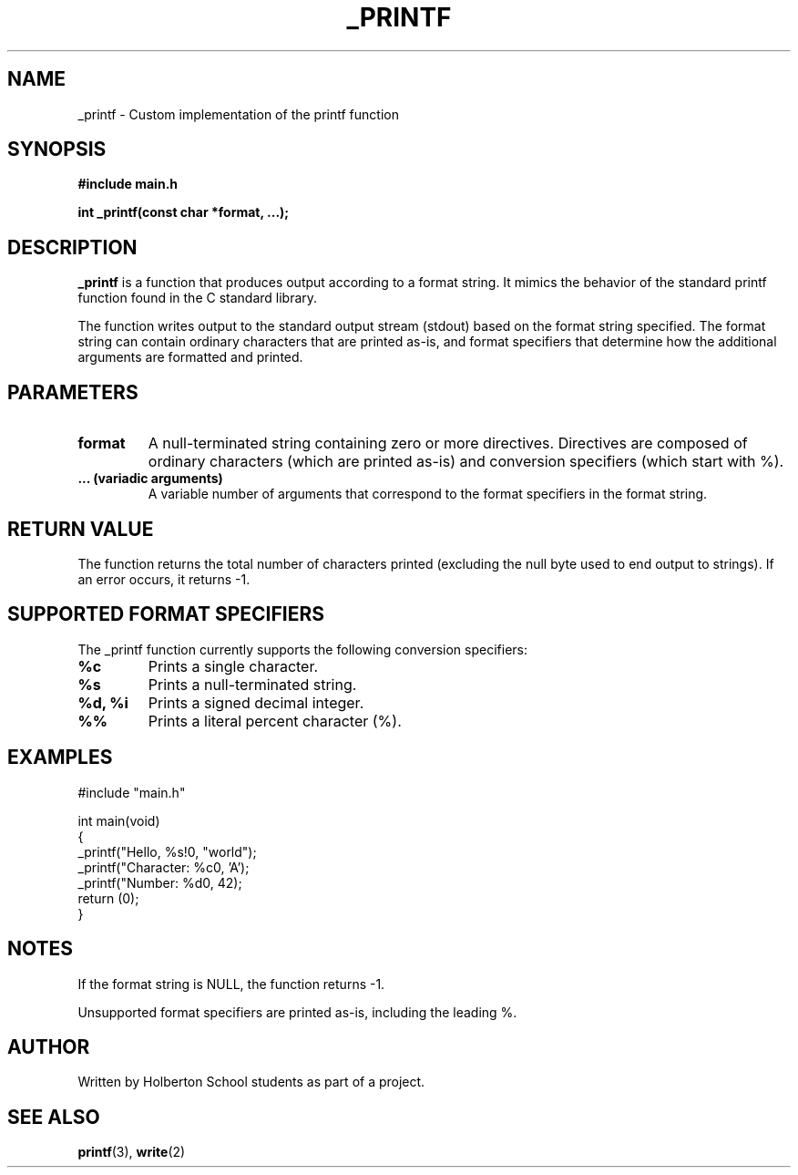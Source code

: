 .TH _PRINTF 1 "March 2025" "1.0" "Custom Print Function"

.SH NAME
_printf - Custom implementation of the printf function

.SH SYNOPSIS
.B #include "main.h"

.B int _printf(const char *format, ...);

.SH DESCRIPTION
.B _printf
is a function that produces output according to a format string. It mimics the behavior of the standard printf function found in the C standard library.

.PP
The function writes output to the standard output stream (stdout) based on the format string specified. The format string can contain ordinary characters that are printed as-is, and format specifiers that determine how the additional arguments are formatted and printed.

.SH PARAMETERS
.TP
.B format
A null-terminated string containing zero or more directives. Directives are composed of ordinary characters (which are printed as-is) and conversion specifiers (which start with %).

.TP
.B ... (variadic arguments)
A variable number of arguments that correspond to the format specifiers in the format string.

.SH RETURN VALUE
The function returns the total number of characters printed (excluding the null byte used to end output to strings). If an error occurs, it returns -1.

.SH SUPPORTED FORMAT SPECIFIERS
The _printf function currently supports the following conversion specifiers:
.TP
.B %c
Prints a single character.
.TP
.B %s
Prints a null-terminated string.
.TP
.B %d, %i
Prints a signed decimal integer.
.TP
.B %%
Prints a literal percent character (%).

.SH EXAMPLES
.nf
#include "main.h"

int main(void)
{
_printf("Hello, %s!\n", "world");
_printf("Character: %c\n", 'A');
_printf("Number: %d\n", 42);
return (0);
}
.fi

.SH NOTES

If the format string is NULL, the function returns -1.

Unsupported format specifiers are printed as-is, including the leading %.

.SH AUTHOR
Written by Holberton School students as part of a project.

.SH SEE ALSO
.BR printf (3),
.BR write (2)
